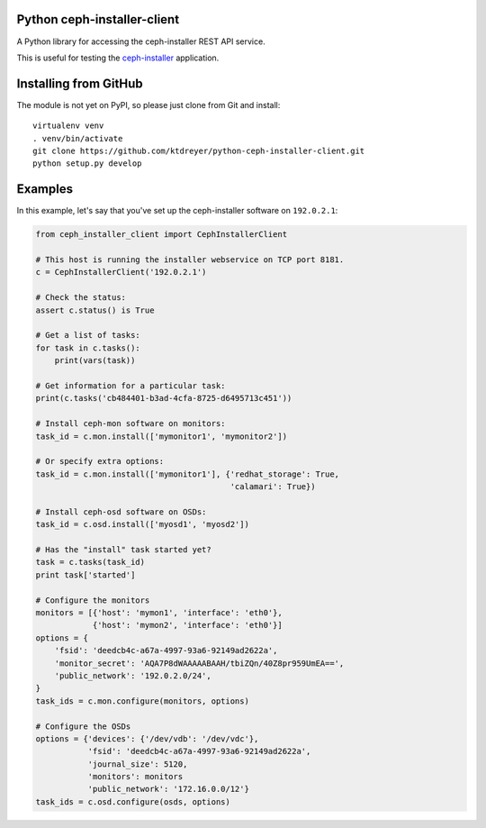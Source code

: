 Python ceph-installer-client
============================

.. image:: https://travis-ci.org/ktdreyer/python-ceph-installer-client.svg?branch=master
          :target: https://travis-ci.org/ktdreyer/python-ceph-installer-client

A Python library for accessing the ceph-installer REST API service.

This is useful for testing the `ceph-installer`_ application.

Installing from GitHub
======================

The module is not yet on PyPI, so please just clone from Git and install::

  virtualenv venv
  . venv/bin/activate
  git clone https://github.com/ktdreyer/python-ceph-installer-client.git
  python setup.py develop

Examples
========

In this example, let's say that you've set up the ceph-installer software on
``192.0.2.1``:

.. code-block:: python

    from ceph_installer_client import CephInstallerClient

    # This host is running the installer webservice on TCP port 8181.
    c = CephInstallerClient('192.0.2.1')

    # Check the status:
    assert c.status() is True

    # Get a list of tasks:
    for task in c.tasks():
        print(vars(task))

    # Get information for a particular task:
    print(c.tasks('cb484401-b3ad-4cfa-8725-d6495713c451'))

    # Install ceph-mon software on monitors:
    task_id = c.mon.install(['mymonitor1', 'mymonitor2'])

    # Or specify extra options:
    task_id = c.mon.install(['mymonitor1'], {'redhat_storage': True,
                                             'calamari': True})

    # Install ceph-osd software on OSDs:
    task_id = c.osd.install(['myosd1', 'myosd2'])

    # Has the "install" task started yet?
    task = c.tasks(task_id)
    print task['started']

    # Configure the monitors
    monitors = [{'host': 'mymon1', 'interface': 'eth0'},
                {'host': 'mymon2', 'interface': 'eth0'}]
    options = {
        'fsid': 'deedcb4c-a67a-4997-93a6-92149ad2622a',
        'monitor_secret': 'AQA7P8dWAAAAABAAH/tbiZQn/40Z8pr959UmEA==',
        'public_network': '192.0.2.0/24',
    }
    task_ids = c.mon.configure(monitors, options)

    # Configure the OSDs
    options = {'devices': {'/dev/vdb': '/dev/vdc'},
               'fsid': 'deedcb4c-a67a-4997-93a6-92149ad2622a',
               'journal_size': 5120,
               'monitors': monitors
               'public_network': '172.16.0.0/12'}
    task_ids = c.osd.configure(osds, options)

.. _`ceph-installer`: https://pypi.python.org/pypi/ceph-installer
